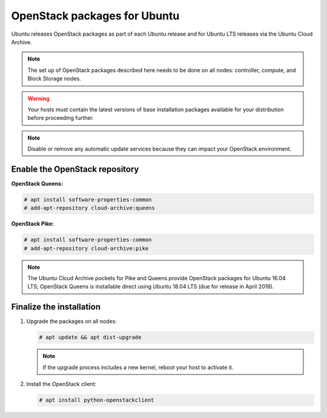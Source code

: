 OpenStack packages for Ubuntu
~~~~~~~~~~~~~~~~~~~~~~~~~~~~~

Ubuntu releases OpenStack packages as part of each Ubuntu release and for
Ubuntu LTS releases via the Ubuntu Cloud Archive.

.. note::

   The set up of OpenStack packages described here needs to be done on
   all nodes: controller, compute, and Block Storage nodes.

.. warning::

   Your hosts must contain the latest versions of base installation
   packages available for your distribution before proceeding further.

.. note::

   Disable or remove any automatic update services because they can
   impact your OpenStack environment.


Enable the OpenStack repository
-------------------------------

**OpenStack Queens:**

.. code-block:: console

   # apt install software-properties-common
   # add-apt-repository cloud-archive:queens

**OpenStack Pike:**

.. code-block:: console

   # apt install software-properties-common
   # add-apt-repository cloud-archive:pike

.. note::

   The Ubuntu Cloud Archive pockets for Pike and Queens provide
   OpenStack packages for Ubuntu 16.04 LTS; OpenStack Queens is
   installable direct using Ubuntu 18.04 LTS (due for release in
   April 2018).


Finalize the installation
-------------------------

1. Upgrade the packages on all nodes:

   .. code-block:: console

      # apt update && apt dist-upgrade

   .. note::

      If the upgrade process includes a new kernel, reboot your host
      to activate it.

2. Install the OpenStack client:

   .. code-block:: console

      # apt install python-openstackclient
